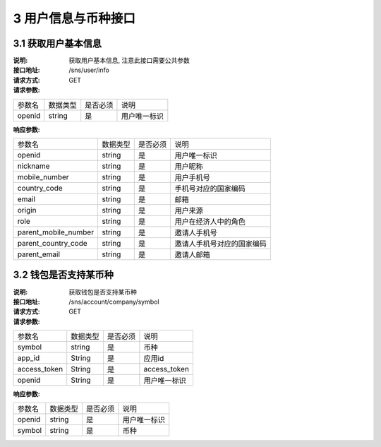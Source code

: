 3 用户信息与币种接口
====================

3.1 获取用户基本信息
--------------------------

:说明: 获取用户基本信息, 注意此接口需要公共参数
:接口地址: /sns/user/info
:请求方式: GET
:请求参数:

===================== ========== ========== =================================================
参数名                 数据类型    是否必须    说明
openid                 string    是         用户唯一标识
===================== ========== ========== =================================================



:响应参数:

===================== ========== ========== =================================================
参数名                 数据类型    是否必须    说明
openid                string     是         用户唯一标识
nickname              string     是         用户昵称
mobile_number         string     是         用户手机号
country_code          string     是         手机号对应的国家编码
email                 string     是         邮箱
origin                string     是         用户来源
role                  string     是         用户在经济人中的角色
parent_mobile_number  string     是         邀请人手机号
parent_country_code   string     是         邀请人手机号对应的国家编码
parent_email          string     是         邀请人邮箱
===================== ========== ========== =================================================
	

3.2 钱包是否支持某币种
--------------------------

:说明: 获取钱包是否支持某币种
:接口地址: /sns/account/company/symbol
:请求方式: GET
:请求参数:

===================== ========== ========== =================================================
参数名                 数据类型    是否必须    说明
symbol                 string    是         币种
app_id                 String    是         应用id
access_token           String    是         access_token
openid                 String    是         用户唯一标识
===================== ========== ========== =================================================

:响应参数:

===================== ========== ========== =================================================
参数名                 数据类型    是否必须    说明
openid                string     是         用户唯一标识
symbol                string     是         币种
===================== ========== ========== =================================================




